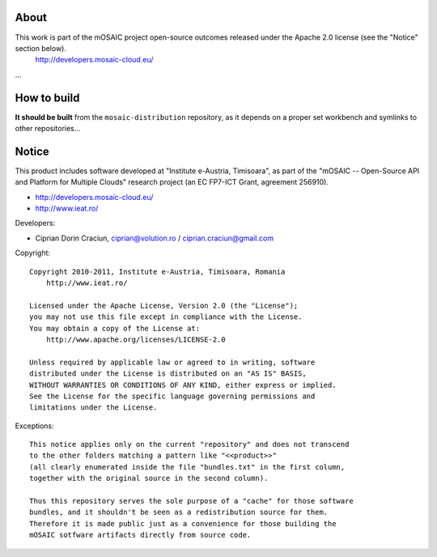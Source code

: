 
About
=====

This work is part of the mOSAIC project open-source outcomes released under the Apache 2.0 license (see the "Notice" section below).
    http://developers.mosaic-cloud.eu/

...


How to build
============

**It should be built** from the ``mosaic-distribution`` repository, as it depends on a proper set workbench and symlinks to other
repositories...


Notice
======

This product includes software developed at "Institute e-Austria, Timisoara",
as part of the "mOSAIC -- Open-Source API and Platform for Multiple Clouds"
research project (an EC FP7-ICT Grant, agreement 256910).

* http://developers.mosaic-cloud.eu/
* http://www.ieat.ro/

Developers:

* Ciprian Dorin Craciun, ciprian@volution.ro / ciprian.craciun@gmail.com

Copyright: ::

   Copyright 2010-2011, Institute e-Austria, Timisoara, Romania
       http://www.ieat.ro/
   
   Licensed under the Apache License, Version 2.0 (the "License");
   you may not use this file except in compliance with the License.
   You may obtain a copy of the License at:
       http://www.apache.org/licenses/LICENSE-2.0
   
   Unless required by applicable law or agreed to in writing, software
   distributed under the License is distributed on an "AS IS" BASIS,
   WITHOUT WARRANTIES OR CONDITIONS OF ANY KIND, either express or implied.
   See the License for the specific language governing permissions and
   limitations under the License.

Exceptions: ::

    This notice applies only on the current "repository" and does not transcend
    to the other folders matching a pattern like "<<product>>"
    (all clearly enumerated inside the file "bundles.txt" in the first column,
    together with the original source in the second column).
    
    Thus this repository serves the sole purpose of a "cache" for those software
    bundles, and it shouldn't be seen as a redistribution source for them.
    Therefore it is made public just as a convenience for those building the
    mOSAIC sotfware artifacts directly from source code.

